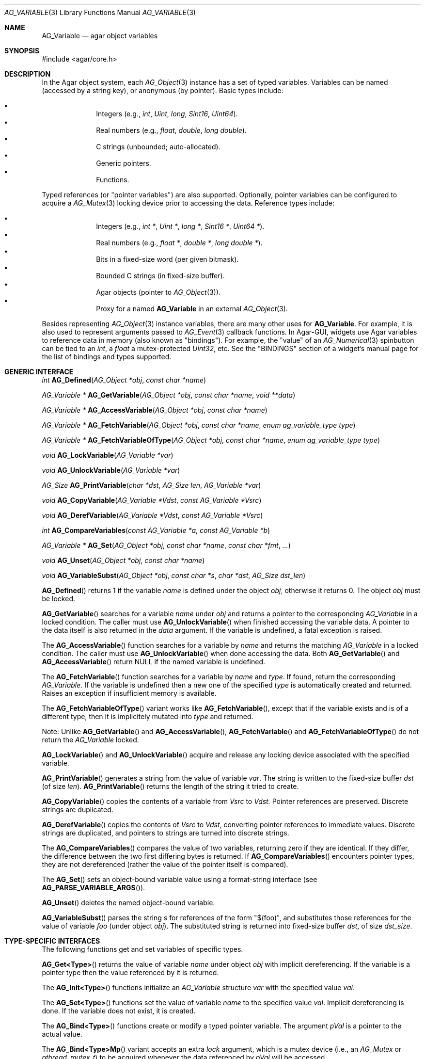 .\" Copyright (c) 2009-2022 Julien Nadeau Carriere <vedge@csoft.net>
.\" All rights reserved.
.\"
.\" Redistribution and use in source and binary forms, with or without
.\" modification, are permitted provided that the following conditions
.\" are met:
.\" 1. Redistributions of source code must retain the above copyright
.\"    notice, this list of conditions and the following disclaimer.
.\" 2. Redistributions in binary form must reproduce the above copyright
.\"    notice, this list of conditions and the following disclaimer in the
.\"    documentation and/or other materials provided with the distribution.
.\"
.\" THIS SOFTWARE IS PROVIDED BY THE AUTHOR ``AS IS'' AND ANY EXPRESS OR
.\" IMPLIED WARRANTIES, INCLUDING, BUT NOT LIMITED TO, THE IMPLIED
.\" WARRANTIES OF MERCHANTABILITY AND FITNESS FOR A PARTICULAR PURPOSE
.\" ARE DISCLAIMED. IN NO EVENT SHALL THE AUTHOR BE LIABLE FOR ANY DIRECT,
.\" INDIRECT, INCIDENTAL, SPECIAL, EXEMPLARY, OR CONSEQUENTIAL DAMAGES
.\" (INCLUDING BUT NOT LIMITED TO, PROCUREMENT OF SUBSTITUTE GOODS OR
.\" SERVICES; LOSS OF USE, DATA, OR PROFITS; OR BUSINESS INTERRUPTION)
.\" HOWEVER CAUSED AND ON ANY THEORY OF LIABILITY, WHETHER IN CONTRACT,
.\" STRICT LIABILITY, OR TORT (INCLUDING NEGLIGENCE OR OTHERWISE) ARISING
.\" IN ANY WAY OUT OF THE USE OF THIS SOFTWARE EVEN IF ADVISED OF THE
.\" POSSIBILITY OF SUCH DAMAGE.
.\"
.Dd June 15, 2009
.Dt AG_VARIABLE 3
.Os
.ds vT Agar API Reference
.ds oS Agar 1.5.0
.Sh NAME
.Nm AG_Variable
.Nd agar object variables
.Sh SYNOPSIS
.Bd -literal
#include <agar/core.h>
.Ed
.Sh DESCRIPTION
In the Agar object system, each
.Xr AG_Object 3
instance has a set of typed variables.
Variables can be named (accessed by a string key), or anonymous (by pointer).
Basic types include:
.Pp
.Bl -bullet -compact -offset indent
.It
Integers (e.g.,
.Ft int ,
.Ft Uint ,
.Ft long ,
.Ft Sint16 ,
.Ft Uint64 ) .
.It
Real numbers (e.g.,
.Ft float ,
.Ft double ,
.Ft long double ) .
.It
C strings (unbounded; auto-allocated).
.It
Generic pointers.
.It
Functions.
.El
.Pp
Typed references (or "pointer variables") are also supported.
Optionally, pointer variables can be configured to acquire a
.Xr AG_Mutex 3
locking device prior to accessing the data.
Reference types include:
.Pp
.Bl -bullet -compact -offset indent
.It
Integers (e.g.,
.Ft int * ,
.Ft Uint * ,
.Ft long * ,
.Ft Sint16 * ,
.Ft Uint64 * ) .
.It
Real numbers (e.g.,
.Ft float * ,
.Ft double * ,
.Ft long double * ) .
.It
Bits in a fixed-size word (per given bitmask).
.It
Bounded C strings (in fixed-size buffer).
.It
Agar objects (pointer to
.Xr AG_Object 3 ) .
.It
Proxy for a named
.Nm
in an external
.Xr AG_Object 3 .
.El
.Pp
Besides representing
.Xr AG_Object 3
instance variables, there are many other uses for
.Nm .
For example, it is also used to represent arguments passed to
.Xr AG_Event 3
callback functions.
In Agar-GUI, widgets use Agar variables to reference data in memory
(also known as "bindings").
For example, the "value" of an
.Xr AG_Numerical 3
spinbutton can be tied to an
.Ft int ,
a
.Ft float
a mutex-protected
.Ft Uint32 ,
etc.
See the "BINDINGS" section of a widget's manual page for the list of bindings
and types supported.
.Sh GENERIC INTERFACE
.nr nS 1
.Ft int
.Fn AG_Defined "AG_Object *obj" "const char *name"
.Pp
.Ft "AG_Variable *"
.Fn AG_GetVariable "AG_Object *obj" "const char *name" "void **data"
.Pp
.Ft "AG_Variable *"
.Fn AG_AccessVariable "AG_Object *obj" "const char *name"
.Pp
.Ft "AG_Variable *"
.Fn AG_FetchVariable "AG_Object *obj" "const char *name" "enum ag_variable_type type"
.Pp
.Ft "AG_Variable *"
.Fn AG_FetchVariableOfType "AG_Object *obj" "const char *name" "enum ag_variable_type type"
.Pp
.Ft void
.Fn AG_LockVariable "AG_Variable *var"
.Pp
.Ft void
.Fn AG_UnlockVariable "AG_Variable *var"
.Pp
.Ft AG_Size
.Fn AG_PrintVariable "char *dst" "AG_Size len" "AG_Variable *var"
.Pp
.Ft void
.Fn AG_CopyVariable "AG_Variable *Vdst" "const AG_Variable *Vsrc"
.Pp
.Ft void
.Fn AG_DerefVariable "AG_Variable *Vdst" "const AG_Variable *Vsrc"
.Pp
.Ft int
.Fn AG_CompareVariables "const AG_Variable *a" "const AG_Variable *b"
.Pp
.Ft "AG_Variable *"
.Fn AG_Set "AG_Object *obj" "const char *name" "const char *fmt" "..."
.Pp
.Ft "void"
.Fn AG_Unset "AG_Object *obj" "const char *name"
.Pp
.Ft void
.Fn AG_VariableSubst "AG_Object *obj" "const char *s" "char *dst" "AG_Size dst_len"
.Pp
.nr nS 0
.Fn AG_Defined
returns 1 if the variable
.Fa name
is defined under the object
.Fa obj ,
otherwise it returns 0.
The object
.Fa obj
must be locked.
.Pp
.Fn AG_GetVariable
searches for a variable
.Fa name
under
.Fa obj
and returns a pointer to the corresponding
.Ft AG_Variable
in a locked condition.
The caller must use
.Fn AG_UnlockVariable
when finished accessing the variable data.
A pointer to the data itself is also returned in the
.Fa data
argument.
If the variable is undefined, a fatal exception is raised.
.Pp
The
.Fn AG_AccessVariable
function searches for a variable by
.Fa name
and returns the matching
.Ft AG_Variable
in a locked condition.
The caller must use
.Fn AG_UnlockVariable
when done accessing the data.
Both
.Fn AG_GetVariable
and
.Fn AG_AccessVariable
return NULL if the named variable is undefined.
.Pp
The
.Fn AG_FetchVariable
function searches for a variable by
.Fa name
and
.Fa type .
If found, return the corresponding
.Ft AG_Variable .
If the variable is undefined then a new one of the specified
.Fa type
is automatically created and returned.
Raises an exception if insufficient memory is available.
.Pp
The
.Fn AG_FetchVariableOfType
variant works like
.Fn AG_FetchVariable ,
except that if the variable exists and is of a different type, then it is
implicitely mutated into
.Fa type
and returned.
.Pp
Note: Unlike
.Fn AG_GetVariable
and
.Fn AG_AccessVariable ,
.Fn AG_FetchVariable
and
.Fn AG_FetchVariableOfType
do not return the
.Ft AG_Variable
locked.
.Pp
.Fn AG_LockVariable
and
.Fn AG_UnlockVariable
acquire and release any locking device associated with the
specified variable.
.Pp
.Fn AG_PrintVariable
generates a string from the value of variable
.Fa var .
The string is written to the fixed-size buffer
.Fa dst
(of size
.Fa len ) .
.Fn AG_PrintVariable
returns the length of the string it tried to create.
.Pp
.Fn AG_CopyVariable
copies the contents of a variable from
.Fa Vsrc
to
.Fa Vdst.
Pointer references are preserved.
Discrete strings are duplicated.
.Pp
.Fn AG_DerefVariable
copies the contents of
.Fa Vsrc
to
.Fa Vdst ,
converting pointer references to immediate values.
Discrete strings are duplicated, and pointers to strings are turned into
discrete strings.
.Pp
The
.Fn AG_CompareVariables
compares the value of two variables, returning zero if they are identical.
If they differ, the difference between the two first differing bytes is
returned.
If
.Fn AG_CompareVariables
encounters pointer types, they are not dereferenced (rather the value of the
pointer itself is compared).
.Pp
The
.Fn AG_Set
sets an object-bound variable value using a format-string interface (see
.Fn AG_PARSE_VARIABLE_ARGS ) .
.Pp
.Fn AG_Unset
deletes the named object-bound variable.
.Pp
.Fn AG_VariableSubst
parses the string
.Fa s
for references of the form "$(foo)", and substitutes those references for
the value of variable
.Va foo
(under object
.Fa obj ) .
The substituted string is returned into fixed-size buffer
.Fa dst ,
of size
.Fa dst_size .
.Sh TYPE-SPECIFIC INTERFACES
The following functions get and set variables of specific types.
.Pp
.Fn AG_Get<Type>
returns the value of variable
.Fa name
under object
.Fa obj
with implicit dereferencing.
If the variable is a pointer type then the value referenced by it is returned.
.Pp
The
.Fn AG_Init<Type>
functions initialize an
.Ft AG_Variable
structure
.Fa var
with the specified value
.Fa val .
.Pp
The
.Fn AG_Set<Type>
functions set the value of variable
.Fa name
to the specified value
.Fa val .
Implicit dereferencing is done.
If the variable does not exist, it is created.
.Pp
The
.Fn AG_Bind<Type>
functions create or modify a typed pointer variable.
The argument
.Fa pVal
is a pointer to the actual value.
.Pp
The
.Fn AG_Bind<Type>Mp
variant accepts an extra
.Fa lock
argument, which is a mutex device (i.e., an
.Ft AG_Mutex
or
.Ft pthread_mutex_t )
to be acquired whenever the data referenced by
.Fa pVal
will be accessed.
.Sh INTEGERS
.nr nS 1
.Ft "Uint"
.Fn AG_GetUint "AG_Object *obj" "const char *name"
.Pp
.Ft "void"
.Fn AG_InitUint "AG_Variable *var" "Uint val"
.Pp
.Ft "AG_Variable *"
.Fn AG_SetUint "AG_Object *obj" "const char *name" "Uint val"
.Pp
.Ft "AG_Variable *"
.Fn AG_BindUint "AG_Object *obj" "const char *name" "Uint *pVal"
.Pp
.Ft "AG_Variable *"
.Fn AG_BindUintMp "AG_Object *obj" "const char *name" "Uint *pVal" "AG_Mutex *lock"
.Pp
.Ft "int"
.Fn AG_GetInt "AG_Object *obj" "const char *name"
.Pp
.Ft "void"
.Fn AG_InitInt "AG_Variable *var" "int val"
.Pp
.Ft "AG_Variable *"
.Fn AG_SetInt "AG_Object *obj" "const char *name" "int val"
.Pp
.Ft "AG_Variable *"
.Fn AG_BindInt "AG_Object *obj" "const char *name" "int *pVal"
.Pp
.Ft "AG_Variable *"
.Fn AG_BindIntMp "AG_Object *obj" "const char *name" "int *pVal" "AG_Mutex *lock"
.Pp
.Ft "Uint8"
.Fn AG_GetUint8 "AG_Object *obj" "const char *name"
.Pp
.Ft "void"
.Fn AG_InitUint8 "AG_Variable *var" "Uint8 val"
.Pp
.Ft "AG_Variable *"
.Fn AG_SetUint8 "AG_Object *obj" "const char *name" "Uint8 val"
.Pp
.Ft "AG_Variable *"
.Fn AG_BindUint8 "AG_Object *obj" "const char *name" "Uint8 *pVal"
.Pp
.Ft "AG_Variable *"
.Fn AG_BindUint8Mp "AG_Object *obj" "const char *name" "Uint8 *pVal" "AG_Mutex *lock"
.Pp
.Ft "Sint8"
.Fn AG_GetSint8 "AG_Object *obj" "const char *name"
.Pp
.Ft "void"
.Fn AG_InitSint8 "AG_Variable *var" "Sint8 val"
.Pp
.Ft "AG_Variable *"
.Fn AG_SetSint8 "AG_Object *obj" "const char *name" "Sint8 val"
.Pp
.Ft "AG_Variable *"
.Fn AG_BindSint8 "AG_Object *obj" "const char *name" "Sint8 *pVal"
.Pp
.Ft "AG_Variable *"
.Fn AG_BindSint8Mp "AG_Object *obj" "const char *name" "Sint8 *pVal" "AG_Mutex *lock"
.Pp
.Ft "Uint16"
.Fn AG_GetUint16 "AG_Object *obj" "const char *name"
.Pp
.Ft "void"
.Fn AG_InitUint16 "AG_Variable *var" "Uint16 val"
.Pp
.Ft "AG_Variable *"
.Fn AG_SetUint16 "AG_Object *obj" "const char *name" "Uint16 val"
.Pp
.Ft "AG_Variable *"
.Fn AG_BindUint16 "AG_Object *obj" "const char *name" "Uint16 *pVal"
.Pp
.Ft "AG_Variable *"
.Fn AG_BindUint16Mp "AG_Object *obj" "const char *name" "Uint16 *pVal" "AG_Mutex *lock"
.Pp
.Ft "Sint16"
.Fn AG_GetSint16 "AG_Object *obj" "const char *name"
.Pp
.Ft "void"
.Fn AG_InitSint16 "AG_Variable *var" "Sint16 val"
.Pp
.Ft "AG_Variable *"
.Fn AG_SetSint16 "AG_Object *obj" "const char *name" "Sint16 val"
.Pp
.Ft "AG_Variable *"
.Fn AG_BindSint16 "AG_Object *obj" "const char *name" "Sint16 *pVal"
.Pp
.Ft "AG_Variable *"
.Fn AG_BindSint16Mp "AG_Object *obj" "const char *name" "Sint16 *pVal" "AG_Mutex *lock"
.Pp
.Ft "Uint32"
.Fn AG_GetUint32 "AG_Object *obj" "const char *name"
.Pp
.Ft "void"
.Fn AG_InitUint32 "AG_Variable *var" "Uint32 val"
.Pp
.Ft "AG_Variable *"
.Fn AG_SetUint32 "AG_Object *obj" "const char *name" "Uint32 val"
.Pp
.Ft "AG_Variable *"
.Fn AG_BindUint32 "AG_Object *obj" "const char *name" "Uint32 *pVal"
.Pp
.Ft "AG_Variable *"
.Fn AG_BindUint32Mp "AG_Object *obj" "const char *name" "Uint32 *pVal" "AG_Mutex *lock"
.Pp
.Ft "Sint32"
.Fn AG_GetSint32 "AG_Object *obj" "const char *name"
.Pp
.Ft "void"
.Fn AG_InitSint32 "AG_Variable *var" "Sint32 val"
.Pp
.Ft "AG_Variable *"
.Fn AG_SetSint32 "AG_Object *obj" "const char *name" "Sint32 val"
.Pp
.Ft "AG_Variable *"
.Fn AG_BindSint32 "AG_Object *obj" "const char *name" "Sint32 *pVal"
.Pp
.Ft "AG_Variable *"
.Fn AG_BindSint32Mp "AG_Object *obj" "const char *name" "Sint32 *pVal" "AG_Mutex *lock"
.Pp
.Ft "Uint64"
.Fn AG_GetUint64 "AG_Object *obj" "const char *name"
.Pp
.Ft "void"
.Fn AG_InitUint64 "AG_Variable *var" "Uint64 val"
.Pp
.Ft "AG_Variable *"
.Fn AG_SetUint64 "AG_Object *obj" "const char *name" "Uint64 val"
.Pp
.Ft "AG_Variable *"
.Fn AG_BindUint64 "AG_Object *obj" "const char *name" "Uint64 *pVal"
.Pp
.Ft "AG_Variable *"
.Fn AG_BindUint64Mp "AG_Object *obj" "const char *name" "Uint64 *pVal" "AG_Mutex *lock"
.Pp
.Ft "Sint64"
.Fn AG_GetSint64 "AG_Object *obj" "const char *name"
.Pp
.Ft "void"
.Fn AG_InitSint64 "AG_Variable *var" "Sint64 val"
.Pp
.Ft "AG_Variable *"
.Fn AG_SetSint64 "AG_Object *obj" "const char *name" "Sint64 val"
.Pp
.Ft "AG_Variable *"
.Fn AG_BindSint64 "AG_Object *obj" "const char *name" "Sint64 *pVal"
.Pp
.Ft "AG_Variable *"
.Fn AG_BindSint64Mp "AG_Object *obj" "const char *name" "Sint64 *pVal" "AG_Mutex *lock"
.Pp
.nr nS 0
These functions provide an interface to both natural and fixed-size
integers.
The
.Ft Uint64
and
.Ft Sint64
types are only available if
.Dv AG_HAVE_64BIT
is defined.
.Sh REAL NUMBERS
.nr nS 1
.Ft "float"
.Fn AG_GetFloat "AG_Object *obj" "const char *name"
.Pp
.Ft "void"
.Fn AG_InitFloat "AG_Variable *var" "float val"
.Pp
.Ft "AG_Variable *"
.Fn AG_SetFloat "AG_Object *obj" "const char *name" "float val"
.Pp
.Ft "AG_Variable *"
.Fn AG_BindFloat "AG_Object *obj" "const char *name" "float *pVal"
.Pp
.Ft "AG_Variable *"
.Fn AG_BindFloatMp "AG_Object *obj" "const char *name" "float *pVal" "AG_Mutex *lock"
.Pp
.Ft "double"
.Fn AG_GetDouble "AG_Object *obj" "const char *name"
.Pp
.Ft "void"
.Fn AG_InitDouble "AG_Variable *var" "double val"
.Pp
.Ft "AG_Variable *"
.Fn AG_SetDouble "AG_Object *obj" "const char *name" "double val"
.Pp
.Ft "AG_Variable *"
.Fn AG_BindDouble "AG_Object *obj" "const char *name" "double *pVal"
.Pp
.Ft "AG_Variable *"
.Fn AG_BindDoubleMp "AG_Object *obj" "const char *name" "double *pVal" "AG_Mutex *lock"
.Pp
.nr nS 0
These functions provide an interface to floating-point numbers.
.Sh C STRINGS
.nr nS 1
.Ft "AG_Size"
.Fn AG_GetString "AG_Object *obj" "const char *name" "char *dst" "AG_Size dst_size"
.Pp
.Ft "char *"
.Fn AG_GetStringDup "AG_Object *obj" "const char *name"
.Pp
.Ft "char *"
.Fn AG_GetStringP "AG_Object *obj" "const char *name"
.Pp
.Ft "void"
.Fn AG_InitString "AG_Variable *var" "const char *s"
.Pp
.Ft "AG_Variable *"
.Fn AG_SetString "AG_Object *obj" "const char *name" "const char *s"
.Pp
.Ft "AG_Variable *"
.Fn AG_SetStringF "AG_Object *obj" "const char *name" "const char *fmt" "..."
.Pp
.Ft "AG_Variable *"
.Fn AG_SetStringNODUP "AG_Object *obj" "const char *name" "const char *s"
.Pp
.Ft "AG_Variable *"
.Fn AG_BindString "AG_Object *obj" "const char *name" "char *s" "AG_Size len"
.Pp
.Ft "AG_Variable *"
.Fn AG_BindStringMp "AG_Object *obj" "const char *name" "char *s" "AG_Size len" "AG_Mutex *lock"
.Pp
.nr nS 0
These functions provide an interface to C strings.
A string variable may contain an unbounded string, or reference an external
fixed-size buffer.
.Pp
.Fn AG_GetString
copies the contents of a string variable to a fixed-size buffer
.Fa dst
of size
.Fa dst_size
and returns the number of bytes that would have been copied were
.Fa dst_size
unlimited.
.Pp
.Fn AG_GetStringDup
returns a newly-allocated copy of the string variable.
If the string cannot be allocated, NULL is returned.
.Pp
The potentially-unsafe
.Fn AG_GetStringP
returns a direct pointer to the buffer containing the string.
It is not free-threaded (so the object must be locked, and calls protected by
.Fn AG_LockVariable ) .
Note that discrete strings set by
.Fn AG_SetString
are safe to access without locking as long as the variable's parent object is
itself locked.
.Pp
.Fn AG_InitString
initializes a
.Ft AG_Variable
structure with the given string, which is copied from
.Fa s .
.Pp
.Fn AG_SetString
sets the value of a string variable (possibly creating a new variable).
The
.Fa s
argument is a C string which will be either duplicated or copied.
If the given variable exists and is a reference to a fixed-size buffer
(i.e., it was generated by a
.Fn AG_BindString
call), then the contents of
.Fa s
are copied to the the referenced buffer.
If the buffer is too small to fit the string, the string is safely truncated.
The
.Fa s
argument may be set to NULL (in which case further
.Fn AG_GetString
calls will also return NULL).
The
.Fn AG_SetStringF
variant accepts a
.Xr printf 3
style format string argument.
.Pp
The potentially-unsafe
.Fn AG_SetStringNODUP
variant accepts a pointer to a dynamically-allocated string buffer which
will be free'd whenever the parent object is destroyed.
.Pp
.Fn AG_BindString
creates or modifies a variable referencing a fixed-size string buffer
.Fa s ,
of size
.Fa len .
.Sh GENERIC POINTERS
.nr nS 1
.Ft "void *"
.Fn AG_GetPointer "AG_Object *obj" "const char *name"
.Pp
.Ft "void"
.Fn AG_InitPointer "AG_Variable *var" "void *val"
.Pp
.Ft "AG_Variable *"
.Fn AG_SetPointer "AG_Object *obj" "const char *name" "void *val"
.Pp
.Ft "AG_Variable *"
.Fn AG_BindPointer "AG_Object *obj" "const char *name" "void **pVal"
.Pp
.Ft "AG_Variable *"
.Fn AG_BindPointerMp "AG_Object *obj" "const char *name" "void **pVal" "AG_Mutex *lock"
.nr nS 0
These functions provide an interface to generic pointer types.
.Sh FUNCTIONS
.nr nS 1
.Ft "AG_Variable *"
.Fn AG_SetFn "AG_Object *obj" "const char *name" "AG_EventFn fn" "const char *fmt" "..."
.nr nS 0
.Pp
.Fn AG_SetFn
sets the value of a function pointer variable to the specified function
.Fa fn
and optional function arguments
.Fa fmt .
See
.Xr AG_Event 3
for more information.
.Sh BITS
.nr nS 1
.Ft "AG_Variable *"
.Fn AG_BindFlag "AG_Object *obj" "const char *name" "Uint *pVal" "Uint bitmask"
.Pp
.Ft "AG_Variable *"
.Fn AG_BindFlagMp "AG_Object *obj" "const char *name" "Uint *pVal" "Uint bitmask" "AG_Mutex *lock"
.Pp
.Ft "AG_Variable *"
.Fn AG_BindFlag8 "AG_Object *obj" "const char *name" "Uint8 *pVal" "Uint8 bitmask"
.Pp
.Ft "AG_Variable *"
.Fn AG_BindFlag8Mp "AG_Object *obj" "const char *name" "Uint8 *pVal" "Uint8 bitmask" "AG_Mutex *lock"
.Pp
.Ft "AG_Variable *"
.Fn AG_BindFlag16 "AG_Object *obj" "const char *name" "Uint16 *pVal" "Uint16 bitmask"
.Pp
.Ft "AG_Variable *"
.Fn AG_BindFlag16Mp "AG_Object *obj" "const char *name" "Uint16 *pVal" "Uint16 bitmask" "AG_Mutex *lock"
.Pp
.Ft "AG_Variable *"
.Fn AG_BindFlag32 "AG_Object *obj" "const char *name" "Uint32 *pVal" "Uint32 bitmask"
.Pp
.Ft "AG_Variable *"
.Fn AG_BindFlag32Mp "AG_Object *obj" "const char *name" "Uint32 *pVal" "Uint32 bitmask" "AG_Mutex *lock"
.Pp
.nr nS 0
These functions provide an interface for binding to specific bits in integers.
They follow the standard form, with an extra
.Fa bitmask
argument.
.Sh OBJECT-TO-OBJECT REFERENCES
.nr nS 1
.Ft "AG_Variable *"
.Fn AG_BindObject "AG_Object *obj" "const char *name" "AG_Object *varObj"
.Pp
.Ft "AG_Variable *"
.Fn AG_BindVariable "AG_Object *obj" "const char *name" "AG_Object *varObj" "const char *varKey"
.Pp
.nr nS 0
The
.Fn AG_BindObject
function creates an Object->Object reference and hard dependency to an
external object
.Fa varObj
and return a
.Dv P_OBJECT
type Variable on success.
A hard dependency implies that if both
.Fa obj
and
.Fa varObj
share the same VFS then Agar will not allow
.Fa varObj
to be released from memory (or detached from the VFS) for as long as the
reference exists.
.Pp
The
.Fn AG_BindVariable
function creates an Object->Variable reference to the variable called
.Fa varKey
under an external object
.Fa varObj ,
returning a
.Dv P_VARIABLE
type Variable on success.
Whenever this Variable is accessed, the external object will be locked and a
copy of its variable
.Fa varKey
will be returned implicitely.
Note: Circular references must be avoided.
.Pp
.Fn AG_BindVariable
implicitely creates an anonymous Object->Object reference to
.Fa varObj
(which is also removed implicitely by
.Fn AG_Unset
or
.Xr AG_ObjectFreeVariables 3
when no more Object->Variable references make use of the object).
.Pp
.Fn AG_BindObject
and
.Fn AG_BindVariable
may fail and return NULL.
.Sh STRUCTURE DATA
For the
.Ft AG_Variable
structure:
.Pp
.Bl -tag -compact -width "char name[AG_VARIABLE_NAME_MAX] "
.It Ft char name[AG_VARIABLE_NAME_MAX]
Variable name (or "" = anonymous).
.It Ft AG_VariableType type
Variable type (see <core/variable.h>).
.It Ft AG_Mutex *mutex
Mutex protecting referenced data.
.It Ft union ag_variable_data data
Stored data (see <core/variable.h>).
.El
.Sh SEE ALSO
.Xr AG_Intro 3 ,
.Xr AG_Event 3 ,
.Xr AG_Object 3
.Sh HISTORY
The
.Nm
interface first appeared in Agar 1.3.4.
It replaced the older "AG_Prop" interface and
.Xr AG_Widget 3
specific bindings.
In Agar 1.6.0, Object->Object references appeared and
.Fn AG_GetVariableLocked
was renamed
.Fn AG_AccessVariable .
Functions appeared in Agar 1.7.0.
